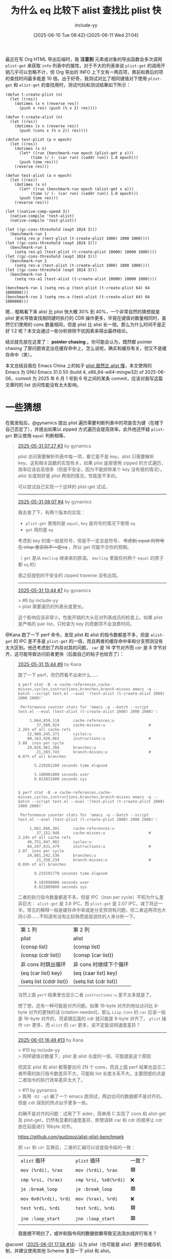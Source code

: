 #+TITLE: 为什么 eq 比较下 alist 查找比 plist 快
#+DATE: [2025-06-10 Tue 08:42]--[2025-06-11 Wed 21:04]
#+FILETAGS: elisp
#+DESCRIPTION: 本文通过一些分析，证实了 eq 比较下的 alist 比 plist 快的原因是 pointer chasing
#+author: include-yy
#+options: ^:{}

#+FIXME: 修正 L1D latency，记得加上 -O3 比较和 LEA 用时
#+FIXME: 草，好像不加也没什么影响
#+FIXME: 也许需要把 byte-compile 和 native-comp 比较提前

# [[https://www.pixiv.net/artworks/131254021][file:dev/p0.jpg]]

#+begin_comment
https://johnnysswlab.com/the-pros-and-cons-of-explicit-software-prefetching/

https://www.intel.com/content/www/us/en/developer/articles/technical/software-security-guidance/technical-documentation/data-dependent-prefetcher.html

https://news.ycombinator.com/item?id=33474005
#+end_comment

最近在写 Org HTML 导出后端时，我 *注意到* 元素或对象的导出函数会多次调用 =plist-get= 来获取 =info= 列表中的属性，对于不大的列表来说 =plist-get= 的调用开销几乎可以忽略不计，但 Org 导出的 INFO 上下文有一两百项，靠前和靠后的项的查找时间最多能差 10 倍。出于好奇，我测试对比了相同键值对下使用 =plist-get= 和 =alist-get= 的查找用时，测试代码和测试结果如下所示：

:测试代码及结果:
#+begin_src elisp
  (defun t-create-plist (n)
    (let ((res))
      (dotimes (x n (reverse res))
        (push x res) (push (% x 2) res))))

  (defun t-create-alist (n)
    (let ((res))
      (dotimes (x n (reverse res))
        (push (cons x (% x 2)) res))))

  (defun test-plist (p n epoch)
    (let ((res))
      (dotimes (x n)
        (let* ((run (benchmark-run epoch (plist-get p x)))
    	     (time (/ (- (car run) (caddr run)) 1.0 epoch)))
    	(push time res)))
      (reverse res)))

  (defun test-alist (a n epoch)
    (let ((res))
      (dotimes (x n)
        (let* ((run (benchmark-run epoch (alist-get x a)))
    	     (time (/ (- (car run) (caddr run)) 1.0 epoch)))
    	(push time res)))
      (reverse res)))

  (let ((native-comp-speed 3))
    (native-compile 'test-alist)
    (native-compile 'test-plist))

  (let ((gc-cons-threshold (expt 1024 3)))
    (benchmark-run 1
      (setq res-p (test-plist (t-create-plist 1000) 1000 1000))))
  (let ((gc-cons-threshold (expt 1024 3)))
    (benchmark-run 1
      (setq res-p1 (test-plist (t-create-plist 10000) 10000 1000))))
  (let ((gc-cons-threshold (expt 1024 3)))
    (benchmark-run 1
      (setq res-a (test-alist (t-create-alist 1000) 1000 1000))))
  (let ((gc-cons-threshold (expt 1024 3)))
    (benchmark-run 1
      (setq res-a1 (test-alist (t-create-alist 10000) 10000 1000))))

  (benchmark-run 1 (setq res-p (test-plist (t-create-plist 64) 64 1000000)))
  (benchmark-run 1 (setq res-a (test-alist (t-create-alist 64) 64 1000000)))
#+end_src

[[./1.png]]
:end:

嗯... 粗略看下来 alist 比 plist 快大概 30% 到 40%，一个非常自然的猜想就是 plist 更长导致查找相同键时执行的 CDR 操作更多，毕竟在键值对数量相同时，虽然它们使用的 cons 数量相同，但是 plist 比 alist 长一倍。那么为什么时间不是正好 1:2 呢？本文会通过一些分析排除干扰因素来得出最终结论。

结论就先放在这里了： *pointer chasing* 。你可能会认为，既然都 pointer chasing 了那问题肯定出在缓存命中上，怎么说呢，确实和缓存有关，但又不是缓存命中（笑）。

本文总结自我在 Emacs China 上的帖子 [[https://emacs-china.org/t/plist-alist/29589][plist 居然比 alist 慢]]，本文使用的 Emacs 为 GNU Emacs 31.0.50 (build 4, x86_64-w64-mingw32) of 2025-06-06，commit 为 2025 年 6 月 1 号到 6 号之间的某条 commit，应该对我写这篇文章时的 list 访问性能没有太大影响。

* 一些猜想

在我发贴后，@gynamics 提出 plist 遍历需要判断列表中的项是否为键（在楼下自己否定了），并提出如果以 zipped 方式遍历会提高效率。此外他还怀疑 =plist-get= 默认使用 =equal= 判断相等。

#+begin_quote
[[https://emacs-china.org/t/plist-alist/29589/3][2025-05-31 07:27 #3]] by gynamics

plist 访问需要解析列表中每一项，看它是不是 key，alist 只需要解析 key。这和相关函数的实现有关，如果 plist 底层使用 zipped 的方式遍历，效率应该会高很多（但是不安全，因为不能排除某个 key 没有值的情况）。alist 长度刚好是 plist 两倍的情况，性能差不多的。

可以尝试自己实现一个这样的 plist-get 试试。

-----------

[[https://emacs-china.org/t/plist-alist/29589/4][2025-05-31 08:07 #4]] by gynamics

我去查了下，有两个版本的实现：

- =plist-get= 使用的是 =equal=, =key= 是符号的情况下使用 =eq=
- =get= 用的是 =eq= 

考虑到 key 的值一般是符号，但是不一定总是符号， +考虑到 equal 的符号在 elisp 里实际不一定eq+ ，所以 get 可能不合你的预期。

（ =get= 是从 =maclisp= 继承来的原语。 =maclisp= 里面任何两个 =equal= 的原子都 =eq= 的）

我之前提到的不安全的 zipped traverse 没有出现。

----------------------

[[https://emacs-china.org/t/plist-alist/29589/7][2025-05-31 13:44 #7]] by gynamics

> #6 by include-yy \\
> plist 需要遍历的列表长度更长。

这个影响应该非常小，性能开销的大头在对列表成员的检查上。如果 plist 是严格的 pair list，只检查为 key 的奇数项不会浪费时间。
#+end_quote

@Kana 跑了一下 perf 命令，发现 plist 和 alist 的指令数都差不多，但是 =alist-get= 的 IPC 差不多是 =plist-get= 的一倍，而且两者的缓存命中率和分支预测没有太大区别。他还考虑到了内存对其的问题， =car= 是 16 字节对齐而 =cdr= 是 8 字节对齐，这可能导致访问前者更快（后面自己的帖子也给否了）：

#+begin_quote
[[https://emacs-china.org/t/plist-alist/29589/9][2025-05-31 15:44 #9]] by Kana

跑了一下 perf，但仍然看不出来什么……

:命令及输出:
#+begin_src text
  $ perf stat -B -e cache-references,cache-misses,cycles,instructions,branches,branch-misses emacs -q --batch --script test.el --eval '(test-alist (t-create-alist 2000) 2000 2000)'

   Performance counter stats for 'emacs -q --batch --script test.el --eval (test-alist (t-create-alist 2000) 2000 2000)':

       1,664,859,118      cache-references:u                                                    
          37,560,924      cache-misses:u                   #    2.26% of all cache refs         
      22,989,245,371      cycles:u                                                              
      89,163,920,063      instructions:u                   #    3.88  insn per cycle            
      29,026,961,366      branches:u                                                            
          21,303,743      branch-misses:u                  #    0.07% of all branches           

         5.229262209 seconds time elapsed

         5.180081000 seconds user
         0.023831000 seconds sys


  $ perf stat -B -e cache-references,cache-misses,cycles,instructions,branches,branch-misses emacs -q --batch --script test.el --eval '(test-plist (t-create-plist 2000) 2000 2000)'

   Performance counter stats for 'emacs -q --batch --script test.el --eval (test-plist (t-create-plist 2000) 2000 2000)':

       1,661,666,301      cache-references:u                                                    
          37,152,948      cache-misses:u                   #    2.24% of all cache refs         
      40,751,947,902      cycles:u                                                              
      84,247,031,479      instructions:u                   #    2.07  insn per cycle            
      24,801,242,536      branches:u                                                            
          21,350,234      branch-misses:u                  #    0.09% of all branches           

         9.235591770 seconds time elapsed

         9.183998000 seconds user
         0.022889000 seconds sys
#+end_src
:end:

二者的执行指令数量都差不多，但是 IPC（insn per cycle）不知为什么差异巨大： =alist-get= 是 3.8 IPC，而 =plist-get= 是 2.07 IPC，减了将近一半。常见的解释一般是缓存命中率或是分支预测有问题，但二者这两项也大同小异……不知道有没有比较熟悉底层调优的人来分析一下。

:二者一个循环的操作也几乎一致:

| 第 1 列                 | 第 2 列                |
| plist                   | alist                  |
| (consp list)            | (consp list)           |
| (consp (cdr list))      | (consp (car list))     |
| 非 cons 时跳出循环      | 非 cons 时继续下个循环 |
| (eq (car list) key)     | (eq (caar list) key)   |
| (setq list (cddr list)) | (setq list (cdr list)) |

当然上面 =perf= 结果里也显示二者 =instructions:u= 差不太多就是了。
:end:

想了想，还有一种可能是对齐问题。如果 16-byte 对齐的地址访问比 8-byte 对齐的更快的话 [citation needed]，那么 =Lisp_Cons= 的 =car= 应该一般是 16-byte 对齐的，而紧跟后面的 cdr 就只能是 8-byte 对齐了。 =plist= 操作 =cdr= 更多，而 =alist= 的 =car= 更多，说不定能说明速度差异？

-------------------

[[https://emacs-china.org/t/plist-alist/29589/13][2025-06-01 16:49 #13]] by Kana

> #10 by include-yy \\
> 同样键值对数量下，plist 是 alist 长度的一倍，可能就是这个原因

但其实 plist 和 alist 都需要访问 2N 个 cons，而且上面 perf 结果也显示二者所需的执行指令数差异不大，可能和 list 长度关系不大。主要困惑的点是二者指令的执行效率差异太大了。

> #11 by gynamics \\
> 我用 =-O2 -g3= 编了一个 emacs 跑测试，两边访问的数据都不是对齐的。但是 cdr 踩到的热点似乎更多一些。

的确不是对齐的问题：试用了下 aider，简单用 C 实现了 cons 和 alist-get 及 plist-get，仍然有显著的速度差异，即使调转 car 和 cdr 的顺序让 cdr 放在前面进行 16byte 对齐。

https://github.com/gudzpoz/alist-plist-benchmark

把 =car= 和 =cdr= 互换后，二者的汇编可以说是指令级的一致：

#+attr_html: :class data
| =alist= 循环          | ~plist~ 循环          | 一致？ |
| =mov (%rdi), %rax=    | =mov (%rdi), %rax=    | 🟩    |
| =cmp %rsi, (%rax)=    | =cmp %rsi, %x8(%rdi)= | ❌    |
| =je :break_loop=      | =je :break_loop=      | 🟩    |
| =mov 0x8(%rdi), %rdi= | =mov (%rax), %rdi=    | ❌    |
| =test %rdi, %rdi=     | =test %rdi, %rdi=     | 🟩    |
| =jne :loop_start=     | =jne :loop_start=     | 🟩    |

*我是想不明白了，或许和指令间的数据依赖导致无法流水线并行有关？*
#+end_quote

@acoret（[[https://emacs-china.org/t/plist-alist/29589/14][2025-06-01 17:58 #14]]）认为 plist（也可能是 alist）更符合缓存机制，并建议使用其他 Scheme 复现一下 plist 和 alist。

@cireu（[[https://emacs-china.org/t/plist-alist/29589/16][2025-06-02 15:42 #16]]）认为 plist 更长，所以需要的 pointer chasing 更多。

** =plist= 需要解析每一项的 =car=

当然，这一猜想已经由 @gynamics 否定了，不过我们可以借此机会先简单了解一下 plist 和 alist 的结构：

- =plist=: =(k1 v1 k2 v2 k3 v3 ...)=
- =alist=: =((k1 . v1) (k2 . v2) (k3 . v3) ...)=

在查找过程中， =plist-get= 每轮循环会取两次 CDR 到达下一个 KV 键值对，判断当前表头的 CAR 是否与查找键相同，若相同则返回当前表头的 CADR，否则继续循环； =alist-get= 每轮循环会取一次 CDR 到达下一个 KV CONS，判断表头的 CONS 的 CAR 是否与查找键相同，若相同则返回 KV CONS 的 CDR，否则继续循环。它们的查找过程可以使用如下伪代码表示：

#+begin_src elisp
  (defun pesudo-pget (plist key)
    (while (and plist (not (eq (car plist) key)))
      (setq plist (cdr (cdr plist))))
    (and plist (car (cdr plist))))

  (defun pesudo-aget (key alist)
    (while (and alist (not (eq (car (car alist)) key)))
      (setq alist (cdr alist)))
    (and alist (cdr (car alist))))
#+end_src

在上面的循环体中，每次循环 =pesudo-pget= 会取两次 CDR 和一次 CAR； =pesudo-aget= 会取两次 CAR 和一次 CDR。考虑到 CONS 的 CAR 和 CDR 是对齐且紧邻的，CAR 和 CDR 的调用开销应该几乎一致，仅凭上面的 Lisp 代码不足以解释为什么 =alist-get= 比 =plist-get= 更快。

这里我们可以顺便了解一下什么是 zipped 遍历（zipped iteration），它指的是同时遍历两个或多个可迭代对象，并在每次迭代中从每个对象中获取对应位置的元素。当然对 plist 来说我们只有一条列表，可以考虑把它按照奇偶拆成两条然后使用 =cl-mapc= 来遍历。

最后我们来介绍一下 =map.el= 这个内置的 Elisp 库，它为 Elisp 的关联数据结构（plist, alist 和 hashtable）提供了多态函数，比如 =map-elt= 可以用来查找这三种数据类型的键对应值：

#+begin_src elisp
  (map-elt '(:a 1 :b 2) :b)                  ;;=> 2
  (map-elt '((a . 1) (b . 2)) 'b)            ;;=> 2
  (map-elt #s(hash-table data (a 1 b 2)) 'b) ;;=> 2
#+end_src

** =plist-get= 使用了 =equal=

@gynamics 提到 =plist-get= 使用的是 =equal=​， +但是 =equal= 的符号在 elisp 里实际不一定 ~eq~+ （这一条被他自己否定了）。考虑到 =equal= 会进行“深度比较”，这可能成为 =plist-get= 和 =alist-get= 的性能差距的主要原因。不过通过 =plist-get= 和 =alist-get= 的 docstring 来看，它们默认使用的是 =eq=​：

#+begin_src text
plist-get is a primitive-function in ‘C source code’.

(plist-get PLIST PROP &optional PREDICATE)

Declared type: (function (list t &optional t) t)

Extract a value from a property list.
PLIST is a property list, which is a list of the form
(PROP1 VALUE1 PROP2 VALUE2...).

This function returns the value corresponding to the given PROP, or
nil if PROP is not one of the properties on the list.  The comparison
with PROP is done using PREDICATE, which defaults to ‘eq’.
#+end_src

#+begin_src text
alist-get is a native-comp-function in ‘subr.el’.

(alist-get KEY ALIST &optional DEFAULT REMOVE TESTFN)

Inferred type: (function (t t &optional t t t) t)

Find the first element of ALIST whose ‘car’ equals KEY and return its ‘cdr’.
If KEY is not found in ALIST, return DEFAULT.
Equality with KEY is tested by TESTFN, defaulting to ‘eq’.
#+end_src

** 性能开销主要在键比较上

如果键比较是最主要的性能开销，那么 plist/alist 的查找用时就主要与待查键值对在列表中的位置有关，而与 plist/alist 长度差距无关（若 plist 和 alist 具有完全相同的键值对，那么前者是后者长度的一倍）。​=plist-get= 和 =alist-get= 内部使用的 =plist_get= 和 =assq= 子例程（subr）都直接使用了 =EQ= 进行比较，在 64 位系统上这 *几乎* 就是简单的值比较：

#+begin_src c
#define lisp_h_XLI(o) ((EMACS_INT) (o))
#define lisp_h_BASE_EQ(x, y) (XLI (x) == XLI (y))
#define BASE_EQ(x, y) lisp_h_BASE_EQ (x, y)

/* Return true if X and Y are the same object.  */
INLINE bool
(BASE_EQ) (Lisp_Object x, Lisp_Object y)
{
  return lisp_h_BASE_EQ (x, y);
}

/* Return true if X and Y are the same object, reckoning a symbol with
   position as being the same as the bare symbol.  */
INLINE bool
EQ (Lisp_Object x, Lisp_Object y)
{
  return BASE_EQ ((__builtin_expect (symbols_with_pos_enabled, false)
		   && SYMBOL_WITH_POS_P (x) ? XSYMBOL_WITH_POS_SYM (x) : x),
		  (__builtin_expect (symbols_with_pos_enabled, false)
		   && SYMBOL_WITH_POS_P (y) ? XSYMBOL_WITH_POS_SYM (y) : y));
}
#+end_src

上面的 =EQ= 还带了一些奇怪的 =SYMBOL_WITH_POS= ，不过这是编译时才用到的信息：[[https://github.com/emacs-mirror/emacs/commit/b0ba0d42b0fdf70a20cd7a070128db8abe4a0826][b0ba0d4 * src/lisp.h (EQ): Improve generated code.]]

#+begin_quote
Outside compilation 'symbols_with_pos_enabled' is always false, so ask
the compiler to organize the most likely execution path in a sequential
fashion in order to favor run-time performance.
#+end_quote

在子例程 =plist_get= 和 =assq= 中可以看到比较方法就是 =EQ= ，而且两者的最大区别可能是 =plist_get= 使用了 =FOR_EACH_TAIL_SAFE= 而 =assq= 使用了 =FOR_EACH_TAIL= ，以及每轮循环 =plist_get= 实际上取了两次 =XCDR= ：

:plist_get-and-assq:
#+begin_src c
  /* Faster version of Fplist_get that works with EQ only.  */
  Lisp_Object
  plist_get (Lisp_Object plist, Lisp_Object prop)
  {
    Lisp_Object tail = plist;
    FOR_EACH_TAIL_SAFE (tail)
      {
        if (! CONSP (XCDR (tail)))
  	break;
        if (EQ (XCAR (tail), prop))
  	return XCAR (XCDR (tail));
        tail = XCDR (tail);
      }
    return Qnil;
  }
#+end_src

#+begin_src c
  DEFUN ("assq", Fassq, Sassq, 2, 2, 0,
         doc: /* Return non-nil if KEY is `eq' to the car of an element of ALIST.
  The value is actually the first element of ALIST whose car is KEY.
  Elements of ALIST that are not conses are ignored.  */)
    (Lisp_Object key, Lisp_Object alist)
  {
    Lisp_Object tail = alist;
    FOR_EACH_TAIL (tail)
      if (CONSP (XCAR (tail)) && EQ (XCAR (XCAR (tail)), key))
        return XCAR (tail);
    CHECK_LIST_END (tail, alist);
    return Qnil;
  }
#+end_src
:end:

当然，我们可以看看当性能开销真正在键比较上是个什么情况，下面的代码使用字符串而不是符号作为键，使用 =string== 而不是默认的 =eq= 来比较。下图说明这种情况下 alist/plist 查找性能没有明显差距，大部分时间都用在 =string= 比较上了：

:test:
#+begin_src elisp
  (setq pl
        (let ((res))
  	(dotimes (x 64)
  	  (push (format "%03d" x) res)
  	  (push t res))
  	(nreverse res)))
  (setq al
        (let ((res))
  	(dotimes (x 64)
  	  (push (cons (format "%03d" x) t) res))
  	(nreverse res)))

  (defun test-pl (ls epoch)
    (let ((keys (map-keys ls)) res)
      (dolist (k keys)
        (let* ((run (benchmark-run epoch (plist-get ls k #'string=)))
  	     (time (/ (car run) 1.0 epoch)))
  	(push time res)))
      (nreverse res)))

  (defun test-al (ls epoch)
    (let ((keys (map-keys ls)) res)
      (dolist (k keys)
        (let* ((run (benchmark-run epoch (alist-get k ls nil nil #'string=)))
  	     (time (/ (car run) 1.0 epoch)))
  	(push time res)))
      (nreverse res)))

  (let ((native-comp-speed 3))
    (native-compile 'test-pl)
    (native-compile 'test-al))

  (setq res-p (test-pl pl 1000000))
  (setq res-a (test-al al 1000000))
#+end_src
:end:

[[./2.png]]

** 内存对齐导致 CAR 比 CDR 快

这一猜想由 @Kana 提出和否定，不过我们可以借此机会看看 Lisp_Cons 的数据结构：

#+begin_src c
  struct Lisp_Cons
  {
    union
    {
      struct
      {
        /* Car of this cons cell.  */
        Lisp_Object car;

        union
        {
  	/* Cdr of this cons cell.  */
  	Lisp_Object cdr;

  	/* Used to chain conses on a free list.  */
  	struct Lisp_Cons *chain;
        } u;
      } s;
      GCALIGNED_UNION_MEMBER
    } u;
  };
#+end_src

结构中包含两个 =Lisp_Object= 成员 =car= 和 =cdr= ，其中 =cdr= 和一个叫做 =chain= 的成员在同一联合体中， =chain= 被用来管理空闲 cons。在 64 位系统中 =Lisp_Cons= 占用 16 个字节，是 16 字节对齐的。考虑到缓存行（Cache line）一般是 64 字节，单个 Lisp_Cons 不太可能出现跨缓存行的情况。

当然 @Kana 想说的是 16 字节对齐的 =CAR= 可能比 8 字节对齐的 =CDR= 访问更快，因为 =plist_get= 访问了两次 =CDR= 和一次 =CAR= ，而 =assq= 访问了两次 =CAR= 和一次 =CDR= ，这也许能解释为什么 =assq= 比 =plist_get= 快。但他通过交换 =CAR= 和 =CDR= 在 =Lisp_Cons= 中的位置的[[https://github.com/gudzpoz/alist-plist-benchmark][测试]]否定了这一点：

** 缓存未命中

既然 =CAR=, =CDR= 调用开销基本上没有差距，那么有没有可能是因为 CONS 在内存中太过分散导致频繁的 cache miss（缓存未命中）呢？在内存 *离散* 这一点上 plist 和 alist 基本上是五十步笑百步的区别，至于内存是否 *集中* 主要取决于 Elisp 的分配方法。

Elisp 中 CONS 的分配算法位于 alloc.c 中，简单来说 CONS 位于不同的 CONS block 中，每个 CONS block 是 32KB 字节对齐，理论计算最多可以容纳 2048 个 16 字节 CONS，但是 CONS block 还需要保存 GC bitmark 信息，最多允许 2030 个 CONS。Elisp 使用一个叫做 =cons_free_list= 的链表管理空闲 cons，这也是 =Lisp_Cons= 中 =chain= 成员的作用，它指向下一个空闲的 CONS 直到空指针。

当 =cons_free_list= 不为空链表时，新分配的 CONS 从链表中获取；当 =cons_free_list= 为空时，新分配的 CONS 从 CONS block 中获取，若当前 CONS block 耗尽则分配新的 CONS block。我在大概三年前画过 symbol 内存管理的示意图，现在一看和 CONS 挺相似的，改改就可以拿过来用了：

[[./3.png]]

当 =cons_free_list= 中存在大量碎片 CONS，且各 CONS 分布于不同的 CONS block 中时，我们创建的 plist/alist 在查找时会受到很大的 cache miss 影响。虽然 Elisp 的垃圾回收很 low，甚至没有碎片整理，我在实际测试时发现日常使用中 =cons_free_list= 中 CONS 的碎片化并没有我想象的那么严重。换言之，缓存未命中并不是影响 plist/alist 性能差距的主要因素。

如果我们想要完全避免 CONS 碎片化的影响可以考虑使用一整个 CONS block 中的 CONS 来构建 alist/plist 并测试，这 *仅仅* 在 Elisp 层面难以做到，但通过编写 Emacs C 源代码可以解决。下面我会介绍避免缓存未命中的方法，这需要对 =Fcons= 的工作原理有些简单了解。

** pointer chasing

#+begin_quote
[[https://emacs-china.org/t/plist-alist/29589/16][2025-06-02 15:42 #16]] by cireu

猜测一下：plist 更长，所以需要的 pointer chasing 更多，比如把 list 拆成 pair 的表示法

#+begin_src elisp
(:a 1 :b 2 :c 3) => (:a . (1 . (:b . (2 . (:c . (3 . nil))))))

((a . 1) (b . 2) (c . 3)) => ((a . 1) . ((b . 2) . ((c . 3) . nil)))
#+end_src

alist 访问到一个 key-value pair, 直接取 pair 的 cdr 就可以访问 value, plist 访问到 key 还要取 cdr 的 car 才能访问到 value.
#+end_quote

本文也不是什么剧情跌宕起伏的小说，所以就像我在本文开头那样我就直说了，导致 alist/plist 性能差异的主要原因就是 pointer chasing，只不过 @cireu 的后半段并不正确。

pointer 是指针，chase(chasing) 是追逐，pointer chasing 合起来可以翻译成​*指针追逐*​。所谓指针追逐指的是一种内存访问模式：连续访问内存且每次访问的地址都由前一次访问获得的数据决定。简单来说，就是通过一个指针找到一个数据，然后这个数据又包含了下一个指针，再通过这个新指针找到下一个数据，以此类推，形成一个串联的、依赖性的加载链。

pointer chasing 这一模式的典型案例就是对单链表的遍历，这也正是本文讨论的对 alist/plist 的查找。那么，pointer chasing 有什么特点呢？

1. 串行依赖（Serial Dependence）。后续的内存访问必须等到前一次访问的结果才能确定下一个要访问的地址。这意味着内存访问很难并行化。
2. 不规则的内存访问。链表等结构的地址通常是跳跃和不连续的，如果链表单元的局部性不好（比如 CONS 跨 CONS block 链接），会导致较低的缓存命中率。

根据这两个特点，pointer chasing 会导致程序 *难以并行* 和 *对延迟敏感* 。对于 alist/plist 的查找，如果键比较开销远小于列表 CDR 操作开销，那么程序的性能将取决于内存访问延迟。

下面，让我们试着排除缓存命中对程序的影响。

* 排除 cache miss 的影响

既然链表结构数据容易缓存未命中，那我把所有的链表节点放到一个小于 CPU L1-cache 的内存块里面不就行了？这在 Rust 里面也叫 arena（竞技场），有一堆 crate 实现了 arena：

#+caption: https://donsz.nl/blog/arenas/
[[./4.png]]

对于现在（2025）的一般的桌面 CPU 来说，L1-cache 一般在 32KB 到 64KB 之间，L1 和 L2 一般是单个核心独占，而 L3 是所有核心共享。以我使用过的几款机器中的 CPU 来说，它们的 cache 大小如下所示：

#+attr_html: :class data
| CPU 型号    |           核心数 | L1(总共/单核) | L2(总共/单核)             | L3   |
| [[https://www.amd.com/en/support/downloads/drivers.html/processors/ryzen/ryzen-6000-series/amd-ryzen-9-6900hx.html][6900HX]]      |                8 | 512KB / 64KB  | 4MB / 512KB               | 16MB |
| [[https://www.amd.com/en/products/processors/laptop/ryzen/7000-series/amd-ryzen-5-7640hs.html][7640HS]]      |                6 | 384KB / 64KB  | 6MB / 1MB                 | 16MB |
| [[https://www.intel.com/content/www/us/en/products/sku/196656/intel-core-i511300h-processor-8m-cache-up-to-4-40-ghz-with-ipu/specifications.html][i5-11300H]]   |                4 | 192KB / 48KB  | 5MB / 1280KB              | 8MB  |
| [[https://www.intel.cn/content/www/cn/zh/products/sku/241751/intel-core-ultra-7-processor-255h-24m-cache-up-to-5-10-ghz/specifications.html][ultra7-255H]] | 6(P)+8(E)+2(LPE) | 1MB / 64KB    | (P)18MB/3MB, (E/LPE)2MB/X | 24MB |

单个 CONS block 的大小是 32KB，是能够全部放入 L1-cache 的。现在的问题就是如何保证所有用到的 CONS 都在 CONS block 上。下面是 =Fcons= 的实现：

#+begin_src c
  DEFUN ("cons", Fcons, Scons, 2, 2, 0,
         doc: /* Create a new cons, give it CAR and CDR as components, and return it.  */)
    (Lisp_Object car, Lisp_Object cdr)
  {
    register Lisp_Object val;

    if (cons_free_list)
      {
        ASAN_UNPOISON_CONS (cons_free_list);
        XSETCONS (val, cons_free_list);
        cons_free_list = cons_free_list->u.s.u.chain;
      }
    else
      {
        if (cons_block_index == CONS_BLOCK_SIZE)
  	{
  	  struct cons_block *new
  	    = lisp_align_malloc (sizeof *new, MEM_TYPE_CONS);
  	  memset (new->gcmarkbits, 0, sizeof new->gcmarkbits);
  	  ASAN_POISON_CONS_BLOCK (new);
  	  new->next = cons_block;
  	  cons_block = new;
  	  cons_block_index = 0;
  	}
        ASAN_UNPOISON_CONS (&cons_block->conses[cons_block_index]);
        XSETCONS (val, &cons_block->conses[cons_block_index]);
        cons_block_index++;
      }

    XSETCAR (val, car);
    XSETCDR (val, cdr);
    eassert (!XCONS_MARKED_P (XCONS (val)));
    consing_until_gc -= sizeof (struct Lisp_Cons);
    cons_cells_consed++;
    return val;
  }
#+end_src

从实现来看，我们只需要让 =cons_block_index= 暂时为 =Qnil= ，然后耗尽当前 CONS block 后分配一整个 CONS block 的内容就可以了，这可以通过下面的代码来实现：

#+begin_src c
  DEFUN ("yy-cons-bulk", Fyy_cons_bulk, Syy_cons_bulk, 0, 0, 0,
         doc: /* Create a CONS_BLOCK_SIZE vector containing a whole cons_block's conses.
  	       Return Cons of the last cons_block's rest number of cons and the vector.  */)
    (void)
  {
    Lisp_Object val;
    Lisp_Object vec;
    EMACS_INT cnt = 0;

    struct Lisp_Cons *copy = cons_free_list;
    cons_free_list = NULL;
    val = Qnil;
    while (cons_block_index < CONS_BLOCK_SIZE)
      {
        val = Fcons (Qnil, val);
        cnt = cnt + 1;
      }
    vec = make_vector (CONS_BLOCK_SIZE, Qnil);
    for (EMACS_INT i = 0; i < CONS_BLOCK_SIZE; i++)
      {
        val = Fcons (Qt, Qt);
        ASET(vec, i, val);
      }
    cons_free_list = copy;
    return Fcons(make_fixnum(cnt), vec);
  }

  // add defsubr in alloc.c's syms_of_alloc:
  void syms_of_alloc(void)
  {
    ...;
    defsubr (&Syy_cons_bulk);
    ...;
  }
#+end_src

=yy-cons-bulk= 会分配一个 CONS block 上的所有 CONS，并放在一个 VECTOR 里面，加上上一个 CONS block 中的空闲 cons 个数返回。由于这些 CONS 在内存中是连续的，它们的相邻地址之差为 16 字节，配合下面的代码可以检验所有 CONS 的连续性：

#+begin_src c
  DEFUN ("yy-ptr", Fyy_ptr, Syy_ptr, 1, 1, 0,
         doc: /* yy's ptr function, get pointer value >> 3 */)
    (Lisp_Object obj)
  {
    if (!CONSP (obj))
      return Qnil;
    return make_ufixnum(XLI(obj) >> 3);
  }
  // Remember to add defsubr (&Syy_ptr)
#+end_src

#+begin_src elisp
(defun yy-bulk-test ()
  (let* ((a (cdr (yy-cons-bulk)))
	 (len (length a))
	 (i 0))
    (should (= len 2030))
    (should (zerop (% (yy-ptr (aref a 0)) (expt 2 12))))
    (while (< (incf i) len)
      (should (= 2 (- (yy-ptr (aref a i))
		      (yy-ptr (aref a (1- i)))))))))
#+end_src

在这个 VECTOR 上创建 plist 的示意图如下：

[[./5.png]]

至于 alist，如果使用 =(push (cons k v) ls)= 的方式在单个空的 CONS block 中创建，结构如下（键值对 CONS 和列表主体 CONS 是相邻交错的）：

[[./6.png]]

除了这一种 alist 外，我们还可以把 kv CONS 放在前 1015 个，把列表 CONS 放在后 1015 个（或者倒过来），下面是用来生成单个 CONS block 内的 plist/alist 的函数（ =*-alist1= 对应交错分配， =*-alist2= 对应前 kv 后列表， =*-alist3= 对应前列表后 kv）：

:make-plist-alist-1-2-3:
#+begin_src elisp
  (defun make-test-plist ()
    (let ((pv (cdr (yy-cons-bulk))))
      (cl-assert (= (length pv) 2030))
      (cl-do ((i 0 (1+ i)))
  	((> i 2028))
        (setcar (aref pv i) (/ i 2))
        (setcdr (aref pv i) (aref pv (1+ i))))
      (setcar (aref pv 2029) 1014)
      (setcdr (aref pv 2029) nil)
      (let ((pl (aref pv 0))
  	  (i 0))
        (cl-mapl (lambda (x)
  		 (cl-assert (eq x (aref pv i)))
  		 (cl-incf i))
  	       pl)
        (dotimes (i 1015)
  	(cl-assert (eq (plist-get pl i) i)))
        pl)))

  (defun make-test-alist1 ()
    (let ((av (cdr (yy-cons-bulk))))
      (cl-assert (= (length av) 2030))
      (cl-do ((i 0 (+ i 2))
  	    (j 1 (+ j 2)))
  	((= i 2028))
        (setcar (aref av i) (/ i 2))
        (setcdr (aref av i) (/ i 2))
        (setcar (aref av j) (aref av i))
        (setcdr (aref av j) (aref av (+ j 2))))
      (setcar (aref av 2028) 1014)
      (setcdr (aref av 2028) 1014)
      (setcar (aref av 2029) (aref av 2028))
      (setcdr (aref av 2029) nil)
      (let* ((al (aref av 1))
  	   (k 0))
        (dotimes (i 1015)
  	(cl-assert (eq (alist-get i al) i)))
        (cl-mapl (lambda (x)
  		 (cl-assert (eq x (aref av (1+ (* 2 k)))))
  		 (cl-assert (eq (car x) (aref av (* k 2))))
  		 (cl-incf k))
  	       al)
        al)))

  (defun make-test-alist2 ()
    (let ((av (cdr (yy-cons-bulk))))
      (cl-assert (= (length av) 2030))
      (cl-do ((i 0 (+ i 1)))
  	((> i 1014))
        (setcar (aref av i) i)
        (setcdr (aref av i) i))
      (cl-do ((i 1015 (+ i 1)))
  	((> i 2028))
        (setcar (aref av i) (aref av (- i 1015)))
        (setcdr (aref av i) (aref av (1+ i))))
      (setcar (aref av 2029) (aref av 1014))
      (setcdr (aref av 2029) nil)
      (let* ((al (aref av 1015))
  	   (k 0))
        (dotimes (i 1015)
  	(cl-assert (eq (alist-get i al) i)))
        (cl-mapl (lambda (x)
  		 (cl-assert (eq x (aref av (+ k 1015))))
  		 (cl-assert (eq (car x) (aref av k)))
  		 (cl-incf k))
  	       al)
        al)))

  (defun make-test-alist3 ()
    (let ((av (cdr (yy-cons-bulk))))
      (cl-assert (= (length av) 2030))
      (cl-do ((i 1015 (+ i 1)))
  	((> i 2029))
        (setcar (aref av i) (- i 1015))
        (setcdr (aref av i) (- i 1015)))
      (cl-do ((i 0 (+ i 1)))
  	((> i 1014))
        (setcar (aref av i) (aref av (+ i 1015)))
        (setcdr (aref av i) (aref av (1+ i))))
      (setcar (aref av 1014) (aref av 2029))
      (setcdr (aref av 1014) nil)
      (let* ((al (aref av 0))
  	   (k 0))
        (dotimes (i 1015)
  	(cl-assert (eq (alist-get i al) i)))
        (cl-mapl (lambda (x)
  		 (cl-assert (eq x (aref av k)))
  		 (cl-assert (eq (car x) (aref av (+ k 1015))))
  		 (cl-incf k))
  	       al)
        al)))
#+end_src
:end:

下面是测试代码和新的测试结果：

:test:
#+begin_src elisp
  (progn 
    (defun test-p (key plist rep)
      (declare (ftype (function (t list fixnum) float)))
      (let ((t1 (float-time)))
        (dotimes (_ rep)
  	(plist-get plist key))
        (* (/ (- (float-time) t1) rep) (expt 10 9))))

    (defun test-a (key alist rep)
      (declare (ftype (function (t list fixnum) float)))
      (let ((t1 (float-time)))
        (dotimes (_ rep)
  	(alist-get key alist))
        (* (/ (- (float-time) t1) rep) (expt 10 9))))
    (dlet ((native-comp-speed 3))
      (native-compile 'test-p)
      (native-compile 'test-a)))

  (setq pl (make-test-plist))
  (setq al1 (make-test-alist1))
  (setq al2 (make-test-alist2))
  (setq al3 (make-test-alist3))

  (when nil
    (setq a 
  	(let ((res))
  	  (dotimes (i 1015)
  	    (push (test-p i pl 10000) res))
  	  (reverse res)))
    (setq b
  	(let ((res))
  	  (dotimes (i 1015)
  	    (push (test-a i al1 10000) res))
  	  (reverse res)))
    (setq c
  	(let ((res))
  	  (dotimes (i 1015)
  	    (push (test-a i al2 10000) res))
  	  (reverse res)))
    (setq d
  	(let ((res))
  	  (dotimes (i 1015)
  	    (push (test-a i al3 10000) res))
  	  (reverse res)))
    )
#+end_src
:end:

[[./7.png]]

* 消除无关代码的影响

如你所见，即使“消除”了 cache miss， =plist-get= 和 =alist-get= 的性能差距依旧明显。 =plist-get= 和 =alist-get= 也仍旧存在除算法之外的差异：

- =plist-get= 是 subr，而 =alist-get= 是普通的 Elisp 函数
- =plist-get= 使用了 =FOR_EACH_TAIL_SAFE= ，而 =alist-get= （间接）使用 =FOR_EACH_TAIL=

为了消除一些可能的额外调用和检查开销，我重新实现了 =my-plist-get= 和 =my-alist-get= ：

#+begin_src c
  DEFUN ("my-plist-get", Fmy_plist_get, Smy_plist_get, 2, 2, 0,
         doc: /* plist_get, without any check. */)
    (Lisp_Object plist, Lisp_Object prop)
  {
    for(; !NILP (plist); plist = XCDR (XCDR (plist)))
      {
        if (EQ (XCAR (plist), prop))
          return XCAR (XCDR (plist));
      }
    return Qnil;
  }
  DEFUN ("my-alist-get", Fmy_alist_get, Smy_alist_get, 2, 2, 0,
         doc: /* alist_get, witout any check. */)
    (Lisp_Object key, Lisp_Object alist)
  {
    for (; ! NILP (alist); alist = XCDR (alist))
      if (EQ (XCAR (XCAR (alist)), key))
        return XCDR (XCAR (alist));
    return Qnil;
  }
#+end_src

然后使用上一节的测试代码重新进行了测试（把 =plist/alist-get= 替换为 =my-plist/alist-get= ）：

[[./8.png]]

可见，在去掉了几乎所有检查的情况下，两者的拟合曲线的斜率几乎是 1:2 的关系。

下面是 objdump 的输出结果：

:objdump:
#+begin_src asm
  00000000000015b0 <Fmy_plist_get>:
      15b0:	53                   	push   %rbx
      15b1:	49 89 d1             	mov    %rdx,%r9
      15b4:	48 85 c9             	test   %rcx,%rcx
      15b7:	0f 84 bb 00 00 00    	je     1678 <Fmy_plist_get+0xc8>
      15bd:	48 8b 05 00 00 00 00 	mov    0x0(%rip),%rax        # 15c4 <Fmy_plist_get+0x14>
      15c4:	44 0f b6 90 10 11 00 	movzbl 0x1110(%rax),%r10d
      15cb:	00 
      15cc:	eb 20                	jmp    15ee <Fmy_plist_get+0x3e>
      15ce:	66 90                	xchg   %ax,%ax
      15d0:	49 8b 50 08          	mov    0x8(%r8),%rdx
      15d4:	4c 8d 42 fd          	lea    -0x3(%rdx),%r8
      15d8:	48 39 c1             	cmp    %rax,%rcx
      15db:	0f 84 8b 00 00 00    	je     166c <Fmy_plist_get+0xbc>
      15e1:	49 8b 48 08          	mov    0x8(%r8),%rcx
      15e5:	48 85 c9             	test   %rcx,%rcx
      15e8:	0f 84 8a 00 00 00    	je     1678 <Fmy_plist_get+0xc8>
      15ee:	48 8b 51 fd          	mov    -0x3(%rcx),%rdx
      15f2:	4c 8d 41 fd          	lea    -0x3(%rcx),%r8
      15f6:	4c 89 c9             	mov    %r9,%rcx
      15f9:	48 89 d0             	mov    %rdx,%rax
      15fc:	45 84 d2             	test   %r10b,%r10b
      15ff:	74 cf                	je     15d0 <Fmy_plist_get+0x20>
      1601:	41 8d 41 fb          	lea    -0x5(%r9),%eax
      1605:	a8 07                	test   $0x7,%al
      1607:	75 1d                	jne    1626 <Fmy_plist_get+0x76>
      1609:	48 b8 00 00 00 3f 00 	movabs $0x400000003f000000,%rax
      1610:	00 00 40 
      1613:	49 23 41 fb          	and    -0x5(%r9),%rax
      1617:	49 bb 00 00 00 06 00 	movabs $0x4000000006000000,%r11
      161e:	00 00 40 
      1621:	4c 39 d8             	cmp    %r11,%rax
      1624:	74 5a                	je     1680 <Fmy_plist_get+0xd0>
      1626:	44 8d 5a fb          	lea    -0x5(%rdx),%r11d
      162a:	48 89 d0             	mov    %rdx,%rax
      162d:	41 83 e3 07          	and    $0x7,%r11d
      1631:	75 9d                	jne    15d0 <Fmy_plist_get+0x20>
      1633:	49 bb 00 00 00 3f 00 	movabs $0x400000003f000000,%r11
      163a:	00 00 40 
      163d:	4c 23 5a fb          	and    -0x5(%rdx),%r11
      1641:	4c 89 da             	mov    %r11,%rdx
      1644:	49 bb 00 00 00 06 00 	movabs $0x4000000006000000,%r11
      164b:	00 00 40 
      164e:	4c 39 da             	cmp    %r11,%rdx
      1651:	0f 85 79 ff ff ff    	jne    15d0 <Fmy_plist_get+0x20>
      1657:	49 8b 50 08          	mov    0x8(%r8),%rdx
      165b:	48 8b 40 03          	mov    0x3(%rax),%rax
      165f:	4c 8d 42 fd          	lea    -0x3(%rdx),%r8
      1663:	48 39 c1             	cmp    %rax,%rcx
      1666:	0f 85 75 ff ff ff    	jne    15e1 <Fmy_plist_get+0x31>
      166c:	48 8b 42 fd          	mov    -0x3(%rdx),%rax
      1670:	5b                   	pop    %rbx
      1671:	c3                   	ret
      1672:	66 0f 1f 44 00 00    	nopw   0x0(%rax,%rax,1)
      1678:	31 c0                	xor    %eax,%eax
      167a:	5b                   	pop    %rbx
      167b:	c3                   	ret
      167c:	0f 1f 40 00          	nopl   0x0(%rax)
      1680:	44 8d 5a fb          	lea    -0x5(%rdx),%r11d
      1684:	49 8b 49 03          	mov    0x3(%r9),%rcx
      1688:	48 89 d0             	mov    %rdx,%rax
      168b:	41 83 e3 07          	and    $0x7,%r11d
      168f:	0f 85 3b ff ff ff    	jne    15d0 <Fmy_plist_get+0x20>
      1695:	eb 9c                	jmp    1633 <Fmy_plist_get+0x83>
      1697:	66 0f 1f 84 00 00 00 	nopw   0x0(%rax,%rax,1)
      169e:	00 00 

  00000000000012f0 <Fmy_alist_get>:
      12f0:	56                   	push   %rsi
      12f1:	53                   	push   %rbx
      12f2:	49 89 c9             	mov    %rcx,%r9
      12f5:	48 85 d2             	test   %rdx,%rdx
      12f8:	0f 84 b2 00 00 00    	je     13b0 <Fmy_alist_get+0xc0>
      12fe:	48 8b 05 00 00 00 00 	mov    0x0(%rip),%rax        # 1305 <Fmy_alist_get+0x15>
      1305:	44 0f b6 90 10 11 00 	movzbl 0x1110(%rax),%r10d
      130c:	00 
      130d:	eb 17                	jmp    1326 <Fmy_alist_get+0x36>
      130f:	90                   	nop
      1310:	48 39 c1             	cmp    %rax,%rcx
      1313:	0f 84 89 00 00 00    	je     13a2 <Fmy_alist_get+0xb2>
      1319:	49 8b 50 08          	mov    0x8(%r8),%rdx
      131d:	48 85 d2             	test   %rdx,%rdx
      1320:	0f 84 8a 00 00 00    	je     13b0 <Fmy_alist_get+0xc0>
      1326:	48 8b 42 fd          	mov    -0x3(%rdx),%rax
      132a:	4c 8d 42 fd          	lea    -0x3(%rdx),%r8
      132e:	4c 89 c9             	mov    %r9,%rcx
      1331:	48 8b 50 fd          	mov    -0x3(%rax),%rdx
      1335:	4c 8d 58 fd          	lea    -0x3(%rax),%r11
      1339:	48 89 d0             	mov    %rdx,%rax
      133c:	45 84 d2             	test   %r10b,%r10b
      133f:	74 cf                	je     1310 <Fmy_alist_get+0x20>
      1341:	41 8d 41 fb          	lea    -0x5(%r9),%eax
      1345:	a8 07                	test   $0x7,%al
      1347:	75 1d                	jne    1366 <Fmy_alist_get+0x76>
      1349:	48 b8 00 00 00 3f 00 	movabs $0x400000003f000000,%rax
      1350:	00 00 40 
      1353:	49 23 41 fb          	and    -0x5(%r9),%rax
      1357:	48 bb 00 00 00 06 00 	movabs $0x4000000006000000,%rbx
      135e:	00 00 40 
      1361:	48 39 d8             	cmp    %rbx,%rax
      1364:	74 52                	je     13b8 <Fmy_alist_get+0xc8>
      1366:	8d 5a fb             	lea    -0x5(%rdx),%ebx
      1369:	48 89 d0             	mov    %rdx,%rax
      136c:	83 e3 07             	and    $0x7,%ebx
      136f:	75 9f                	jne    1310 <Fmy_alist_get+0x20>
      1371:	48 bb 00 00 00 3f 00 	movabs $0x400000003f000000,%rbx
      1378:	00 00 40 
      137b:	48 23 5a fb          	and    -0x5(%rdx),%rbx
      137f:	48 89 da             	mov    %rbx,%rdx
      1382:	48 bb 00 00 00 06 00 	movabs $0x4000000006000000,%rbx
      1389:	00 00 40 
      138c:	48 39 da             	cmp    %rbx,%rdx
      138f:	0f 85 7b ff ff ff    	jne    1310 <Fmy_alist_get+0x20>
      1395:	48 8b 40 03          	mov    0x3(%rax),%rax
      1399:	48 39 c1             	cmp    %rax,%rcx
      139c:	0f 85 77 ff ff ff    	jne    1319 <Fmy_alist_get+0x29>
      13a2:	49 8b 43 08          	mov    0x8(%r11),%rax
      13a6:	5b                   	pop    %rbx
      13a7:	5e                   	pop    %rsi
      13a8:	c3                   	ret
      13a9:	0f 1f 80 00 00 00 00 	nopl   0x0(%rax)
      13b0:	31 c0                	xor    %eax,%eax
      13b2:	5b                   	pop    %rbx
      13b3:	5e                   	pop    %rsi
      13b4:	c3                   	ret
      13b5:	0f 1f 00             	nopl   (%rax)
      13b8:	8d 5a fb             	lea    -0x5(%rdx),%ebx
      13bb:	49 8b 49 03          	mov    0x3(%r9),%rcx
      13bf:	48 89 d0             	mov    %rdx,%rax
      13c2:	83 e3 07             	and    $0x7,%ebx
      13c5:	0f 85 45 ff ff ff    	jne    1310 <Fmy_alist_get+0x20>
      13cb:	eb a4                	jmp    1371 <Fmy_alist_get+0x81>
      13cd:	0f 1f 00             	nopl   (%rax)
#+end_src
:end:

我手动反汇编了一下，去掉了 =EQ= 比较的 =SYMBOL_WITH_POS_P= 相关部分：

#+begin_src c
  Fmy_alist_get (rdx /* alist */, rcx /* key */)
  {
    if (rdx == Qnil)             // 12f5: test   %rdx,%rdx
      {                          // 12f8: je     13b0 <Fmy_alist_get+0xc0>
        eax = 0;                 // 13b0: xor    %eax,%eax
        return;                  // 13b4: ret
      }
    for (;;)
      {
        rax = mov_xcar(rdx);     // 1326: mov    -0x3(%rdx),%rax
        r8  = lea_xcons(rdx);    // 132a: lea    -0x3(%rdx),%r8
        rcx = r9;                // 132e: mov    %r9,%rcx
        rdx = mov_xcar(rax);     // 1331: mov    -0x3(%rax),%rdx
        r11 = lea_xcons(rax);    // 1335: lea    -0x3(%rax),%r11
        rax = rdx;               // 1339: mov    %rdx,%rax
        if (rax == rcx)          // 1310: cmp    %rax,%rcx
  	{                      // 1313: je     13a2 <Fmy_alist_get+0xb2>
  	  rax = mov_cdr(r11);  // 13a2: mov    0x8(%r11),%rax
  	  return;              // 13a8: ret
  	}
        rdx = mov_cdr(r8);       // 1319: mov    0x8(%r8),%rdx
        if (rdx == Qnil)         // 131d: test   %rdx,%rdx
  	{                      // 1320: je     13b0 <Fmy_alist_get+0xc0>
  	  eax = 0;             // 13b0: xor    %eax, %eax
  	  return;              // 13b4: ret
  	}
      }
  }
#+end_src

#+begin_src c
  Fmy_plist_get(rdx /* key */, rcx /* plist */)
  {
    r9 = rdx;                    // 15b1: mov    %rdx,%r9
    if (rcx == Qnil)             // 15b5: test   %rcx,%rcx
      {                          // 15b7: je     1678 <Fmy_plist_get+0xc8>
        eax = 0;                 // 1678: xor    %eax,%eax
        return;                  // 167b: ret
      }
    for(;;)
      {
        rdx = mov_xcar(rcx);     // 15ee: mov    -0x3(%rcx),%rdx
        r8  = lea_xcons(rcx);    // 15f2: lea    -0x3(%rcx),%r8
        rcx = r9;                // 15f6: mov    %r9,%rcx
        rax = rdx;               // 15f9: mov    %rdx,%rax
        rdx = mov_cdr(r8);       // 15d0: mov    0x8(%r8),%rdx
        r8  = lea_xcons(rdx);    // 15d4: lea    -0x3(%rdx),%r8
        if (rcx == rax)          // 15d8: cmp    %rax,%rcx
          {                      // 15db: je     166c <Fmy_plist_get+0xbc>
            rax = mov_xcar(rdx); // 166c: mov    -0x3(%rdx),%rax
            return;              // 1671: ret
          }
        rcx = mov_cdr(r8);       // 15e1: mov    0x8(%r8),%rcx
        if (rcx == Qnil)         // 15e5: test   %rcx,%rcx
          {                      // 15e8: je     1678 <Fmy_plist_get+0xc8>
            eax = 0;             // 1678: xor    %eax,%eax
            return;              // 167b: ret
          }
      }
  }
#+end_src

=my-alist-get= 每次循环需要一次 CDR 操作，而 =my-plist-get= 需要两次，这与上面的斜率 1:2 是吻合的，但是具体要如何解释呢？

* VTune 测试

原本我打算在 WSL 中使用 perf 测试，但是六月六号空调罕见地漏水把我笔记本给烧了，空调师傅来检查的时候发现是因为排水管道太长加上时间有点久了弯成了 U 型，水累积在中间排不出去只能从空调内机排出来，正好滴到内机正下方的电脑上。我也只能忍痛把 Remibook 2021 换成了最新的 Redmibook 2025 pro 16，算上国补 6000 大洋，Emacs 的启动时间也从 3 秒提升 100% 来到 1.5 秒。

闲话说得有点多了，由于懒得重装 WSL 了，我直接下载了 Windows 上可用的 Intel 性能调优工具 [[https://www.intel.com/content/www/us/en/developer/tools/oneapi/vtune-profiler.html#gs.me11z4][VTune]]。它提供了很多测试方式，不过我用得上的只有 Hotspots 和 Microarchitecture Exploration。使用之前记得参考[[https://www.intel.com/content/www/us/en/docs/vtune-profiler/user-guide/2023-1/install-sampling-drivers-for-windows-targets.html][文档]]安装 sampling driver，然后以管理员身份启动 VTune。

下图是 alist 的 Hotspts 测试，测试代码不变，只是把循环次数从 10000 改为了 20000：

[[./9.jpeg]]

最前面的两条 XCONS 对应于汇编中的两条 LEA 指令，前一条 2.167s，后一条 8.981s，不知道是不是优化原因时间全算在 LEA 上了。

#+begin_src asm
  1320:	0f 84 8a 00 00 00    	je     13b0 <Fmy_alist_get+0xc0>
  1326:	48 8b 42 fd          	mov    -0x3(%rdx),%rax
  132a:	4c 8d 42 fd          	lea    -0x3(%rdx),%r8  ;; 2.167s
  132e:	4c 89 c9             	mov    %r9,%rcx
  1331:	48 8b 50 fd          	mov    -0x3(%rax),%rdx
  1335:	4c 8d 58 fd          	lea    -0x3(%rax),%r11 ;; 8.981s
#+end_src

plist 的测试和 alist 的唯一区别是多出的 =Fmy_plist_get= 时间，差不多正好是两条 XCONS 用时之和，我也不太懂为什么把时间统计到它上面了...

[[./10.png]]

下图分别是对 plist 和 alist 的 Microarchitecture 测试，以及 VTune 对各项指标的解释说明，我只摘取了标红的指标说明：

| [[./11.png]] | [[./12.png]] |

- MUX Reliability ::
  This metric estimates reliability of HW event-related metrics. Since the number of collected HW events exceeds the number of counters, VTune Profiler uses event multiplexing (MUX) to share HW counters and collect different subsets of events over time. This may affect the precision of collected event data. The ideal value for this metric is 1. If the value is less than 0.7, the collected data may be not reliable.
- Memory Bound ::
  This metric shows how memory subsystem issues affect the performance. Memory Bound measures a fraction of slots where pipeline could be stalled due to demand load or store instructions. This accounts mainly for incomplete in-flight memory demand loads that coincide with execution starvation in addition to less common cases where stores could imply back-pressure on the pipeline.
- L1 Bound ::
  This metric estimates how often the CPU was stalled without loads missing the L1 Data (L1D) cache. The L1D cache typically has the shortest latency. However, in certain cases like loads blocked on older stores, a load might suffer due to high latency even though it is being satisfied by the L1D. Another example is loads who miss in the TLB. These cases are characterized by execution unit stalls, while some non-completed demand load live in the machine without having that demand load missing the L1 cache.
- Core Bound ::
  This metric represents how much Core non-memory issues were of a bottleneck. Shortage in hardware compute resources, or dependencies software's instructions are both categorized under Core Bound. Hence it may indicate the machine ran out of an OOO resources, certain execution units are overloaded or dependencies in program's data- or instruction- flow are limiting the performance (e.g. FP-chained long-latency arithmetic operations).
- Cycles of 1 Port Utilized ::
  This metric represents cycles fraction where the CPU executed total of 1 uop per cycle on all execution ports (Logical Processor cycles since ICL, Physical Core cycles otherwise). This can be due to heavy data-dependency among software instructions, or oversubscribing a particular hardware resource. In some other cases with high 1_Port_Utilized and L1 Bound, this metric can point to L1 data-cache latency bottleneck that may not necessarily manifest with complete execution starvation (due to the short L1 latency e.g. walking a linked list) - looking at the assembly can be helpful.

从测试结果来看，L1 Bound 和 Cycles of 1 Port Utilized 是最大的影响因素，我不知道为什么还有不到千分之一的指令跑到小核上去了，直接忽略。下图是一些关键指标的对比表格，以及所有测试数据表格：

#+attr_html: :class data
| NAME  |   CPI | Memory Bound | L1 Bound | Core Bound | Port Utilization |    0 | 1       |     2 |    3+ |
|-------+-------+--------------+----------+------------+------------------+------+---------+-------+-------|
| plist | 0.772 |        38.6% | *47.0%*  |      51.3% |            38.0% | 0.3% | *35.5%* |  7.1% | 10.0% |
| alist | 0.385 |        11.2% | 17.8%    |      58.8% |            43.3% | 0.2% | *33.2%* | 18.0% | 27.0% |

#+attr_html: :class data
| SUMMARY                             |           ALIST |           PLIST |
| Elapsed Time                        |         12.330s |         22.931s |
| Clockticks                          |  52,212,190,000 | 104,734,004,000 |
| Performance-core (P-core)           |  52,212,190,000 | 104,734,004,000 |
| Efficient-core (E-core)             |   1,157,404,000 |      58,976,000 |
| Low-power Efficient-core (LPE-core) |               0 |               0 |
| Instructions Retired                | 135,736,950,000 | 135,604,254,000 |
| Performance-core (P-core)           | 132,968,764,000 | 135,519,476,000 |
| Efficient-core (E-core)             |   2,768,186,000 |      84,778,000 |
| Low-power Efficient-core (LPE-core) |               0 |               0 |
| CPI Rate                            |           0.385 |           0.772 |
| MUX Reliability                     |           0.987 |           0.969 |
| Performance-core (P-core)           |                 |                 |
| Retiring                            |           24.3% |           12.9% |
| Front-End Bound                     |            0.8% |            0.7% |
| Bad Speculation                     |            4.9% |            0.0% |
| Back-End Bound                      |           70.0% |           89.9% |
| Memory Bound                        |           11.2% |           38.6% |
| L1 Bound                            |           17.8% |           47.0% |
| L2 Bound                            |            0.1% |            0.0% |
| L3 Bound                            |            0.1% |            0.1% |
| DRAM Bound                          |            0.1% |            0.0% |
| Store Bound                         |            0.0% |            0.0% |
| Core Bound                          |           58.8% |           51.3% |
| Divider                             |            0.0% |            0.0% |
| Serializing Operations              |            0.4% |            0.3% |
| Port Utilization                    |           43.3% |           38.0% |
| Cycles of 0 Ports Utilized          |            0.2% |            0.3% |
| Cycles of 1 Port Utilized           |           33.2% |           35.5% |
| Cycles of 2 Ports Utilized          |           18.0% |            7.1% |
| Cycles of 3+ Ports Utilized         |           27.0% |           10.0% |
| Efficient-core (E-core)             |                 |                 |
| Retiring                            |           25.5% |           23.7% |
| Front-End Bound                     |            2.8% |           17.8% |
| Bad Speculation                     |            2.3% |            7.4% |
| Back-End Bound                      |           64.0% |          100.0% |
| Core Bound                          |            0.7% |            1.5% |
| Resource Bound                      |           63.4% |          100.0% |
| Memory Scheduler                    |            0.3% |            0.0% |
| Non-memory Scheduler                |           73.1% |            4.5% |
| Register                            |            0.0% |            0.0% |
| Full Re-order Buffer (ROB)          |            0.0% |            0.0% |
| Serializing Operations              |            0.9% |            7.4% |
| Info Metrics                        |                 |                 |
| Store Bound                         |            0.0% |            0.0% |
| Load Bound                          |            3.6% |           11.9% |
| L1 Bound                            |            1.2% |            0.0% |
| L2 Bound                            |           50.0% |          100.0% |
| L2 Miss                             |           75.0% |            0.0% |
| L3 Bound                            |            0.0% |          100.0% |
| L3 Miss                             |           75.0% |            0.0% |
| Low-power Efficient-core (LPE-core) |                 |                 |
| Retiring                            |            0.0% |            0.0% |
| Front-End Bound                     |            0.0% |            0.0% |
| Bad Speculation                     |            0.0% |            0.0% |
| Back-End Bound                      |            0.0% |            0.0% |
| Info Metrics                        |                 |                 |
| Average CPU Frequency               |         4.7 GHz |         4.8 GHz |
| Total Thread Count                  |               3 |               3 |
| Paused Time                         |              0s |              0s |

* OOE 与 L1 cache latency

上一节中的 VTune 指标说明中，Cycles of 1 Port Utilized 有几句话也许值得重复一下：

- Cycles of 1 Port Utilized :: \\
  This can be due to *heavy data-dependency* among software instructions, or oversubscribing a particular hardware resource.

  ...

  In some other cases with *high 1_Port_Utilized and L1 Bound*, this metric can point to *L1 data-cache latency bottleneck* that may not necessarily manifest with complete execution starvation *(due to the short L1 latency e.g. walking a linked list)* - looking at the assembly can be helpful.
  
当 *L1 Bound* 和 *Cycles of 1 Port Utilized* 指标都比较高时，这表明可能存在一个 L1 数据缓存延迟瓶颈，这意味着即使数据在最快的 L1 缓存中，访问它仍然需要一些时间。以遍历链表为例，由于 L1 延迟很短，这一延时不一定会表现为完全的执行单元停顿（complete execution starvation）。

这一描述与我们上面的 Hotspots 测试是吻合的，因为 LEA 执行只需要一个指令周期，而 L1-cache hit 一般需要 5 个周期，缓存访问的时间被“错误”地算在了 LEA 上。考虑到上面的测试数据中 CPU 的平均频率是 4.7GHZ， =(5 * 1 / 4.7HZ * 1E9) = 1.06ns= ，差不多与 =my-plist-get= 和 =my-alist-get= 的键值对位置序号/访问时间的曲线斜率吻合。

@cireu 在 15 楼提出 pointer chasing 后，@shynur 在 [[https://emacs-china.org/t/plist-alist/29589/18][18 楼]]写道：

#+begin_quote
> =(:a 1 :b 2 :c 3) => (:a . (1 . (:b . (2 . (:c . (3 . nil))))))= \\
> =((a . 1) (b . 2) (c . 3)) => ((a . 1) . ((b . 2) . ((c . 3) . nil)))=

访问 =plist[:b]=: 第一次 car 发现是 =:a= , 再 cdr 两次到 =:b=, car 一下发现是要找的键值对, 再 cdr + car 拿到值. 总共 三次 car + 三次 cdr

访问 =alist[:b]=: car 两次发现是 =:a=, 再 cdr + car 拿到下一个键值对, 再 car 发现 key 是 =:b= , 再 cdr 拿到值. 总共 四次 car + 两次 cdr

理论上的算法复杂度根本没有任何区别
#+end_quote

*如果代码是顺序执行的话* ，plist/alist 的查找理论上的算法复杂度根本没有任何区别。但我们可以注意到 =my-plist-get= 和 =my-alist-get= 中 *遍历* 和 *键值判断* 是 *可以并行* 的。实际的执行过程中，由于 CPU 的 OOE（乱序执行，Out-of-Order Execution），alist 中键值判断的 =(eq (car (car alist)) key)= 与遍历操作 =(cdr alist)= 可以并行；plist 中的 =(eq (car plist))= 与遍历操作 =(cdr (cdr plist))= 可以并行，因此实际的查找用时取决于查找项的位置（列表遍历用时）与最后一次键比较和取值用时。

作为补充说明，我们可以测试一下使用 =pesudo-pget= 和 =pesudo-aget= 时的键值对序号/时间曲线，测试代码依旧不变，将 =my-a/plist-get= 改为 =pesudo-a/pget= 即可：

#+caption: 解释函数(i)/字节编译(b)/native-comp(n -O3)
[[./13.png]]

解释函数的曲线与 CAR/CDR 开销几乎相等这一事实非常吻合（2CAR + 1CDR = 2CDR + 1CAR），native-comp 编译后的代码也与 =my-a/plist-get= 曲线（更准确地说是 =plist-get= 和 =alist-get= 曲线）非常接近。比较让我惊讶的是从字节编译开始 =pesudo-aget= 就比 =pesudo-pget= 快了，下面是它们的字节编译码：

:byte-comp-code:
#+begin_src text
byte code for pesudo-aget:
  doc:   ...
  args: (arg1 arg2)
0:1	dup	  
1	goto-if-nil 2
4	dup	  
5	car	  
6	car	  
7	stack-ref 2
8	eq	  
9	goto-if-not-nil 2
12	cdr	  
13	goto	  1
16:2	dup	  
17	goto-if-nil-else-pop 3
20	dup	  
21	car	  
22	cdr	  
23:3	return	  
#+end_src

#+begin_src text
byte code for pesudo-pget:
  doc:   ...
  args: (arg1 arg2)
0:1	stack-ref 1
1	goto-if-nil 2
4	stack-ref 1
5	car	  
6	stack-ref 1
7	eq	  
8	goto-if-not-nil 2
11	stack-ref 1
12	cdr	  
13	cdr	  
14	stack-set 2
16	goto	  1
19:2	stack-ref 1
20	goto-if-nil-else-pop 3
23	stack-ref 1
24	cdr	  
25	car	  
26:3	return	  
#+end_src
:end:

* 结论与后记

- 省流版 :: pointer chasing，越长越慢。

- 完整版 :: 造成 eq 比较 alist/plist 性能差距的原因是在列表遍历过程中 plist 每次需要两次 CDR 而 alist 只需要一次，由于键值比较操作与列表遍历操作可并行且键值比较操作用时远小于内存读取开销（甚至是 L1-cache hit 开销）且链表遍历操作难以并行，查找的主要时间开销来源是在从表头到键值对所在位置的遍历过程。

虽然在一开始我就认为 plist 和 alist 查找性能差距的主要原因是 plist 更长，但是要比较严谨地说明这一点并不是那么容易。通过这一次折腾我也是学会了怎么用性能测试工具和读简单的汇编。

感谢参与讨论的各位坛友。

# [[https://www.pixiv.net/artworks/98804219][file:dev/p1.jpg]]

# | [[https://www.pixiv.net/artworks/130408619][file:dev/p2.jpg]] | [[https://www.pixiv.net/artworks/131194579][file:dev/p3.jpg]] | [[https://www.pixiv.net/artworks/131593145][file:dev/p4.jpg]] |
